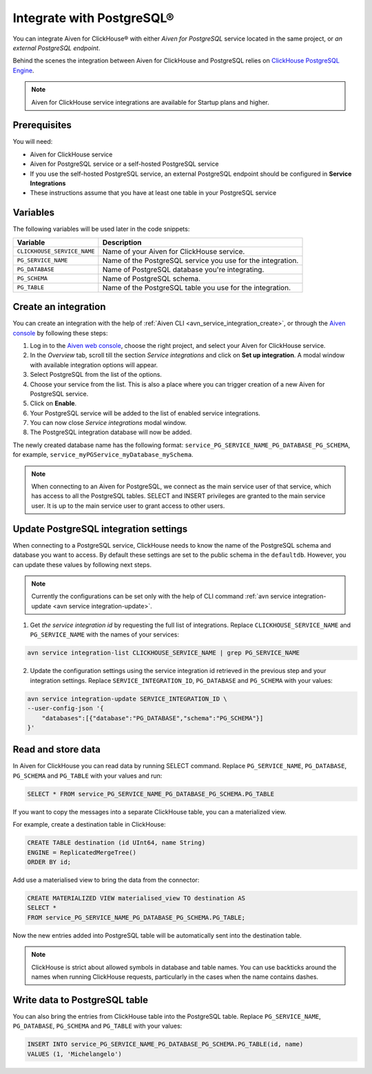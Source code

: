 Integrate with PostgreSQL®
=============================

You can integrate Aiven for ClickHouse® with either *Aiven for PostgreSQL* service located in the same project, or *an external PostgreSQL endpoint*.

Behind the scenes the integration between Aiven for ClickHouse and PostgreSQL relies on `ClickHouse PostgreSQL Engine <https://clickhouse.com/docs/en/engines/table-engines/integrations/postgresql>`_.

.. note::

    Aiven for ClickHouse service integrations are available for Startup plans and higher.

Prerequisites
-------------

You will need:

* Aiven for ClickHouse service
* Aiven for PostgreSQL service or a self-hosted PostgreSQL service
* If you use the self-hosted PostgreSQL service, an external PostgreSQL endpoint should be configured in **Service Integrations**
* These instructions assume that you have at least one table in your PostgreSQL service

Variables
-------------

The following variables will be used later in the code snippets:

============================     ==========================================================================================================
Variable                         Description
============================     ==========================================================================================================
``CLICKHOUSE_SERVICE_NAME``      Name of your Aiven for ClickHouse service.
``PG_SERVICE_NAME``              Name of the PostgreSQL service you use for the integration.
``PG_DATABASE``                  Name of PostgreSQL database you're integrating.
``PG_SCHEMA``                    Name of PostgreSQL schema.
``PG_TABLE``                     Name of the PostgreSQL table you use for the integration.
============================     ==========================================================================================================

Create an integration
----------------------

You can create an integration with the help of :ref:`Aiven CLI <avn_service_integration_create>`, or through the `Aiven console <https://console.aiven.io/>`_ by following these steps:

1. Log in to the `Aiven web console <https://console.aiven.io/>`_, choose the right project, and select your Aiven for ClickHouse service.
#. In the *Overview* tab, scroll till the section *Service integrations* and click on **Set up integration**. A modal window with available integration options will appear.
#. Select PostgreSQL from the list of the options.
#. Choose your service from the list. This is also a place where you can trigger creation of a new Aiven for PostgreSQL service.
#. Click on **Enable**.
#. Your PostgreSQL service will be added to the list of enabled service integrations.
#. You can now close *Service integrations* modal window.
#. The PostgreSQL integration database will now be added.

The newly created database name has the following format: ``service_PG_SERVICE_NAME_PG_DATABASE_PG_SCHEMA``, for example, ``service_myPGService_myDatabase_mySchema``.

.. note::

    When connecting to an Aiven for PostgreSQL, we connect as the main service user of that service, which has access to all the PostgreSQL tables. SELECT and INSERT privileges are granted to the main service user. It is up to the main service user to grant access to other users.


Update PostgreSQL integration settings
-----------------------------------------

When connecting to a PostgreSQL service, ClickHouse needs to know the name of the PostgreSQL schema and database you want to access. By default these settings are set to the public schema in the ``defaultdb``. However, you can update these values by following next steps.

.. note::

    Currently the configurations can be set only with the help of CLI command :ref:`avn service integration-update <avn service integration-update>`.


1. Get *the service integration id* by requesting the full list of integrations. Replace ``CLICKHOUSE_SERVICE_NAME`` and ``PG_SERVICE_NAME`` with the names of your services:

.. code::

    avn service integration-list CLICKHOUSE_SERVICE_NAME | grep PG_SERVICE_NAME

2. Update the configuration settings using the service integration id retrieved in the previous step and your integration settings. Replace ``SERVICE_INTEGRATION_ID``, ``PG_DATABASE`` and ``PG_SCHEMA`` with your values:

.. code::

    avn service integration-update SERVICE_INTEGRATION_ID \
    --user-config-json '{
        "databases":[{"database":"PG_DATABASE","schema":"PG_SCHEMA"}]
    }'


Read and store data
-------------------
In Aiven for ClickHouse you can read data by running SELECT command. Replace ``PG_SERVICE_NAME``, ``PG_DATABASE``, ``PG_SCHEMA`` and ``PG_TABLE`` with your values and run:

.. code:: sql

    SELECT * FROM service_PG_SERVICE_NAME_PG_DATABASE_PG_SCHEMA.PG_TABLE

If you want to copy the messages into a separate ClickHouse table, you can a materialized view.

For example, create a destination table in ClickHouse:

.. code:: sql

    CREATE TABLE destination (id UInt64, name String)
    ENGINE = ReplicatedMergeTree()
    ORDER BY id;

Add use a materialised view to bring the data from the connector:

.. code:: sql

    CREATE MATERIALIZED VIEW materialised_view TO destination AS
    SELECT *
    FROM service_PG_SERVICE_NAME_PG_DATABASE_PG_SCHEMA.PG_TABLE;


Now the new entries added into PostgreSQL table will be automatically sent into the destination table.

.. note::

    ClickHouse is strict about allowed symbols in database and table names. You can use backticks around the names when running ClickHouse requests, particularly in the cases when the name contains dashes.

Write data to PostgreSQL table
-------------------------------

You can also bring the entries from ClickHouse table into the PostgreSQL table. Replace ``PG_SERVICE_NAME``, ``PG_DATABASE``, ``PG_SCHEMA`` and ``PG_TABLE`` with your values:

.. code:: sql

    INSERT INTO service_PG_SERVICE_NAME_PG_DATABASE_PG_SCHEMA.PG_TABLE(id, name)
    VALUES (1, 'Michelangelo')


